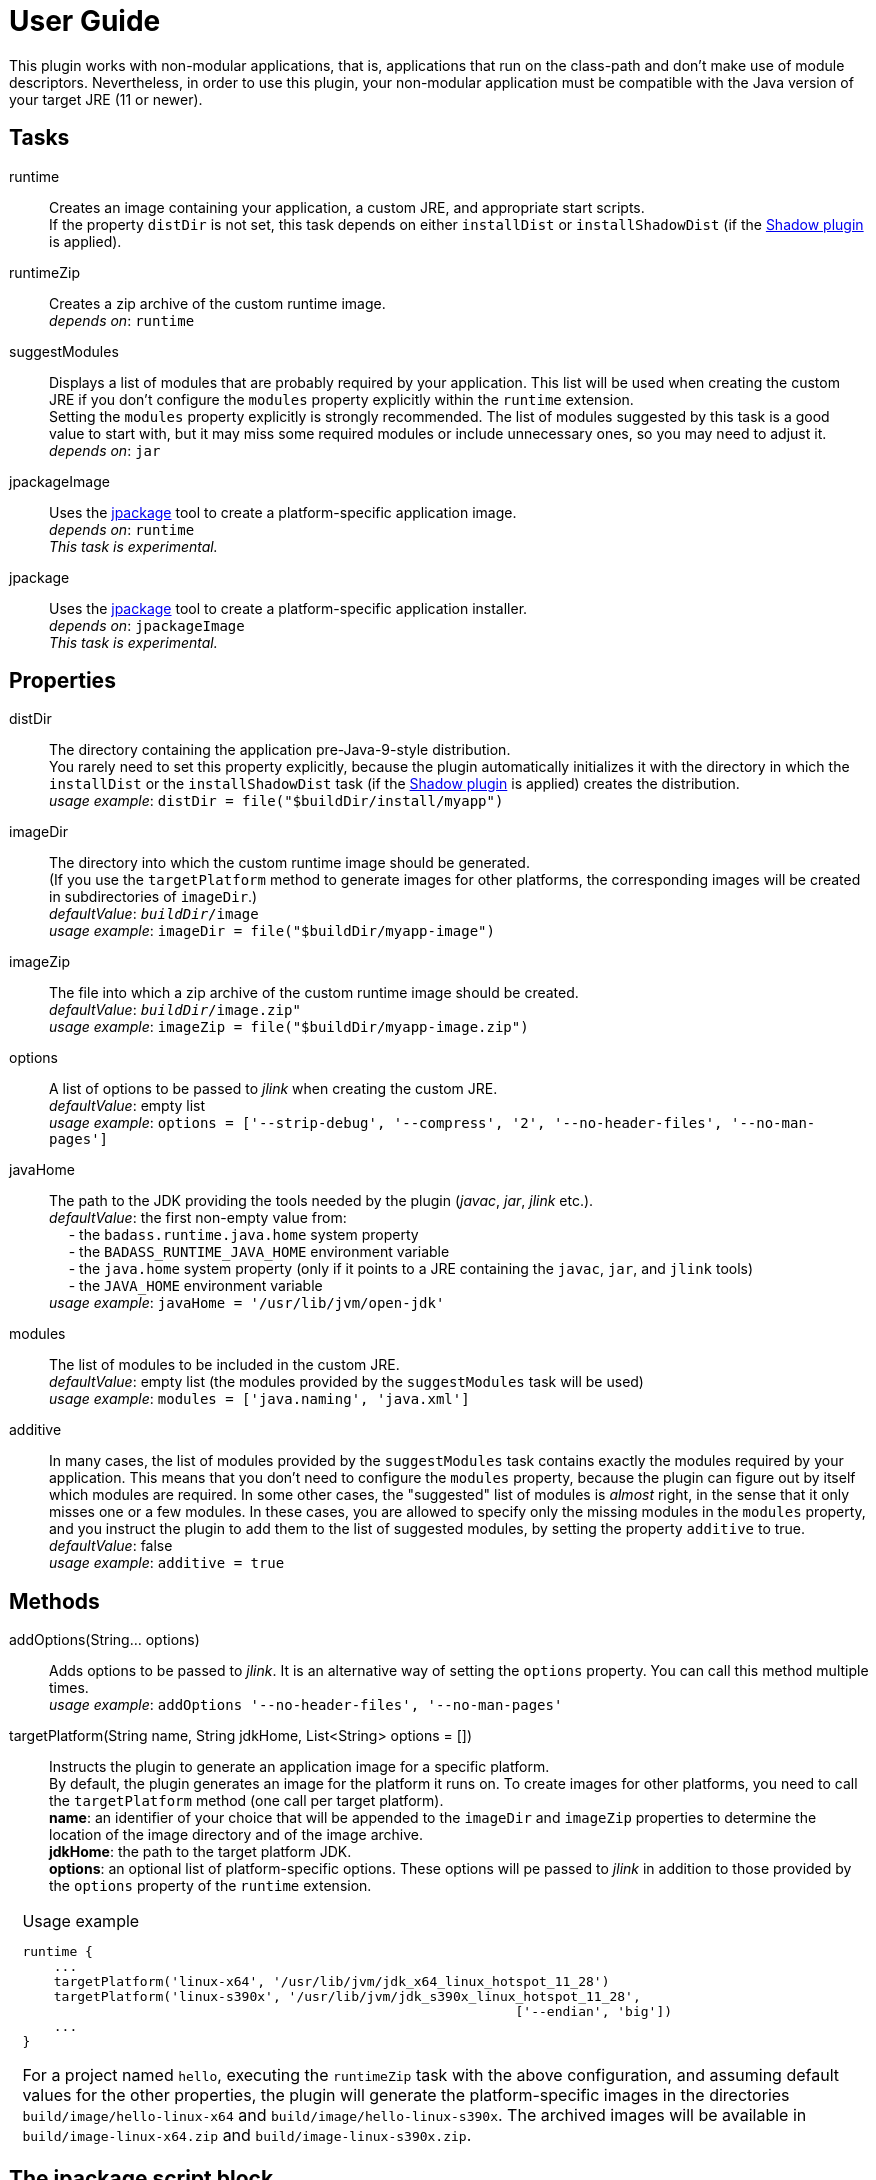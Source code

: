 [[user_guide]]
= User Guide

This plugin works with non-modular applications, that is, applications that run on the class-path and
don't make use of module descriptors.
Nevertheless, in order to use this plugin, your non-modular application must be compatible with the Java version
of your target JRE (11 or newer).


== Tasks
runtime:: Creates an image containing your application, a custom JRE, and appropriate start scripts.  +
    If the property `distDir` is not set, this task depends on either `installDist` or
    `installShadowDist` (if the https://github.com/johnrengelman/shadow[Shadow plugin] is applied).


runtimeZip:: Creates a zip archive of the custom runtime image. +
    _depends on_: `runtime`

suggestModules:: Displays a list of modules that are probably required by your application.
This list will be used when creating the custom JRE if you don't configure the `modules` property
explicitly within the `runtime` extension. +
Setting the `modules` property explicitly is strongly recommended.
The list of modules suggested by this task is a good value to start with, but it may miss some
required modules or include unnecessary ones, so you may need to adjust it. +
    _depends on_: `jar`

jpackageImage:: Uses the https://jdk.java.net/jpackage/[jpackage] tool to create a platform-specific application image.  +
    _depends on_: `runtime` +
    _This task is experimental._

jpackage:: Uses the https://jdk.java.net/jpackage/[jpackage] tool to create a platform-specific application installer.  +
    _depends on_: `jpackageImage` +
    _This task is experimental._


== Properties

distDir:: The directory containing the application pre-Java-9-style distribution. +
You rarely need to set this property explicitly, because the plugin automatically
initializes it with the directory in which the `installDist` or the `installShadowDist` task
(if the https://github.com/johnrengelman/shadow[Shadow plugin] is applied) creates the distribution. +
    _usage example_: `distDir = file("$buildDir/install/myapp")`

imageDir:: The directory into which the custom runtime image should be generated. +
(If you use the `targetPlatform` method to generate images for other platforms, the corresponding images will be created in subdirectories of `imageDir`.) +
    _defaultValue_: `_buildDir_/image` +
    _usage example_: `imageDir = file("$buildDir/myapp-image")`

imageZip:: The file into which a zip archive of the custom runtime image should be created. +
    _defaultValue_: `_buildDir_/image.zip"` +
    _usage example_: `imageZip = file("$buildDir/myapp-image.zip")`

options:: A list of options to be passed to _jlink_ when creating the custom JRE. +
    _defaultValue_: empty list +
    _usage example_: `options = ['--strip-debug', '--compress', '2', '--no-header-files', '--no-man-pages']`

javaHome:: The path to the JDK providing the tools needed by the plugin (_javac_, _jar_, _jlink_ etc.). +
    _defaultValue_: the first non-empty value from: +
        pass:[&nbsp;&nbsp;&nbsp;&nbsp;] - the `badass.runtime.java.home` system property +
        pass:[&nbsp;&nbsp;&nbsp;&nbsp;] - the `BADASS_RUNTIME_JAVA_HOME` environment variable +
        pass:[&nbsp;&nbsp;&nbsp;&nbsp;] - the `java.home` system property (only if it points to a JRE containing the `javac`, `jar`, and `jlink` tools) +
        pass:[&nbsp;&nbsp;&nbsp;&nbsp;] - the `JAVA_HOME` environment variable +
    _usage example_: `javaHome = '/usr/lib/jvm/open-jdk'`

modules:: The list of modules to be included in the custom JRE. +
    _defaultValue_: empty list (the modules provided by the `suggestModules` task will be used) +
    _usage example_: `modules = ['java.naming', 'java.xml']`

additive:: In many cases, the list of modules provided by the `suggestModules` task contains exactly the modules required by your application.
This means that you don’t need to configure the `modules` property, because the plugin can figure out by itself which modules are required.
In some other cases, the "suggested" list of modules is _almost_ right, in the sense that it only misses one or a few modules.
In these cases, you are allowed to specify only the missing modules in the `modules` property,
and you instruct the plugin to add them to the list of suggested modules, by setting the property `additive` to true. +
    _defaultValue_: false +
    _usage example_: `additive = true`

== Methods

[maroon]##addOptions##(String... [purple]##options##):: Adds options to be passed to _jlink_.
It is an alternative way of setting the `options` property.
You can call this method multiple times. +
    _usage example_: `addOptions '--no-header-files', '--no-man-pages'`

[maroon]##targetPlatform##(String [purple]##name##, String [purple]##jdkHome##, List<String> [purple]##options## = []):: Instructs the plugin to generate an application image for a specific platform. +
By default, the plugin generates an image for the platform it runs on.
To create images for other platforms, you need to call the `targetPlatform` method (one call per target platform). +
[purple]##**name**##: an identifier of your choice that will be appended to the `imageDir` and `imageZip` properties to
determine the location of the image directory and of the image archive. +
[purple]##**jdkHome**##: the path to the target platform JDK. +
[purple]##**options**##: an optional list of platform-specific options.
These options will pe passed to _jlink_ in addition to those provided by the `options` property of the `runtime` extension.

[cols="1,100", frame=none, grid=none]
|===
a| a| .Usage example
[source,groovy]
----
runtime {
    ...
    targetPlatform('linux-x64', '/usr/lib/jvm/jdk_x64_linux_hotspot_11_28')
    targetPlatform('linux-s390x', '/usr/lib/jvm/jdk_s390x_linux_hotspot_11_28',
                                                               ['--endian', 'big'])
    ...
}
----

For a project named `hello`, executing the `runtimeZip` task with the above configuration, and assuming default values for the other properties,
the plugin will generate the platform-specific images in the directories
`build/image/hello-linux-x64` and `build/image/hello-linux-s390x`.
The archived images will be available in `build/image-linux-x64.zip` and `build/image-linux-s390x.zip`.
|===

== The jpackage script block

This experimental script block allows you to customize the https://jdk.java.net/jpackage/[jpackage]-based generation of platform-specific application images and installers.

jpackageHome:: The path to the JDK providing the jpackage tool. +
    _defaultValue_: the first non-empty value from: +
        pass:[&nbsp;&nbsp;&nbsp;&nbsp;] - the `badass.runtime.jpackage.home` system property +
        pass:[&nbsp;&nbsp;&nbsp;&nbsp;] - the `BADASS_RUNTIME_JPACKAGE_HOME` environment variable +
        pass:[&nbsp;&nbsp;&nbsp;&nbsp;] - the `java.home` system property (only if it points to a JRE containing the `jpackage` tool) +
        pass:[&nbsp;&nbsp;&nbsp;&nbsp;] - the `JAVA_HOME` environment variable +
    _usage example_: `jpackageHome = "/usr/lib/jvm/jdk14"`

outputDir:: Convenience property for setting both `imageOutputDir` and
`installerOutputDir` with the value _buildDir_/_outputDir_. +
    _defaultValue_: `"jpackage"` +
    _usage example_: `outputDir = "my-packaging"`


imageOutputDir:: the directory passed as argument to the `--output` option when running `jpackage` to create an application image. +
    _defaultValue_: `_buildDir_/_outputDir_` +
    _usage example_: `imageOutputDir = file("$buildDir/my-packaging-image")`

imageName:: the argument passed to the `--name` option when running `jpackage` to create an application image. +
    _defaultValue_: the `name` value configured in the `launcher` block or  `_project.name_` +
    _usage example_: `imageName = "MyApp"`

imageOptions:: list of additional options to be passed to the `jpackage` executable when creating the appliction image. +
    _defaultValue_: empty list +
    _usage example_: `imageOptions = ["--win-console"]`

resourceDir:: the directory passed as argument to the `--resource-dir` option when running `jpackage` to create an application installer.
It is also applicable when creating an application image when you want your own application image instead of the default java image. +
    _usage example_: `resourceDir = file("$buildDir/my-packaging-resources")`

skipInstaller:: boolean value that lets you generate only the platform-specific application image and skip the generation of the platform-specific application installer. +
    _defaultValue_: false +
    _usage example_: `skipInstaller = true`

installerType:: the type of installer to be generated. +
    _defaultValue_: null (all supported types for the current platform will be generated) +
    _usage example_: `installerType = "rpm"`

installerOutputDir:: the directory passed as argument to the `--output` option when running `jpackage` to create an application installer. +
    _defaultValue_: `_buildDir_/_outputDir_` +
    _usage example_: `installerOutputDir = file("$buildDir/my-packaging-installer")`

installerName:: the argument passed to the `--name` option when running `jpackage` to create an application installer. +
    _defaultValue_: the `name` value configured in the `launcher` block or  `_project.name_` +
    _usage example_: `installerName = "MyApp"`

jvmArgs:: list of JVM arguments to be passed to the virtual machine. +
    _defaultValue_: the `jvmArgs` value configured in the `launcher` block or an empty list

appVersion:: the argument passed to the `--app-version` option when running `jpackage` when executing the `jpackage` and `jpackageImage` tasks. +
    _defaultValue_: the project version +
    _usage example_: `appVersion = "1.0.0"`

installerOptions:: list of additional options to be passed to the `jpackage` executable when creating the application installer. +
    _defaultValue_: empty list +
    _usage example_: `installerOptions = ["--win-console"]`

targetPlatformName:: This property is required only when using the `targetPlatform` method.
    It specifies which of the images produced by jlink should be used as runtime image by jpackage.
    Its value must match the name provided in one of the calls to the `targetPlatform` method. +
    _defaultValue_: null +
    _usage example_: `targetPlatform = "linux"`

mainJar:: the argument passed to the `--main-jar` option when running `jpackage` to create an application image. +
    Usually, you don't need to set this property, unless you also explicitly set `distDir`. +
    _defaultValue_: the name of the JAR file produced by the `installDist` or the `installShadowDist` task +
    _usage example_: `mainJar = "my-app-1.0.1.jar"`

mainClass:: the argument passed to the `--main-class` option when running `jpackage` to create an application image. +
    Usually, you don't need to set this property, unless you also explicitly set `distDir`. +
    _defaultValue_: the `mainClassName` configured for the `application` plugin +
    _usage example_: `mainClass = "org.example.hello.Greeter"`


_Usage example_
[source,groovy,indent=0,subs="verbatim,attributes",role="primary"]
.Groovy
----
runtime {
    ...
    jpackage {
        jpackageHome = '/usr/lib/jvm/jdk14'
        outputDir = 'my-packaging'
        // imageOutputDir = file("$buildDir/my-packaging-image")
        // installerOutputDir = file("$buildDir/my-packaging-installer")
        imageName = 'MyApp'
        imageOptions = ['--win-console']
        skipInstaller = false
        installerName = 'MyApp'
        installerType = 'msi'
        installerOptions = ['--win-menu', '--win-shortcut']
    }
    ...
}
----

[source,kotlin,indent=0,subs="verbatim,attributes",role="secondary"]
.Kotlin
----
runtime {
    ...
    jpackage {
        jpackageHome = "/usr/lib/jvm/jdk14"
        outputDir = "my-packaging"
        // imageOutputDir = file("$buildDir/my-packaging-image")
        // installerOutputDir = file("$buildDir/my-packaging-installer")
        imageName = "MyApp"
        imageOptions = listOf("--win-console")
        skipInstaller = false
        installerName = "MyApp"
        installerType = "msi"
        installerOptions = listOf("--win-menu", "--win-shortcut")
    }
    ...
}
----



